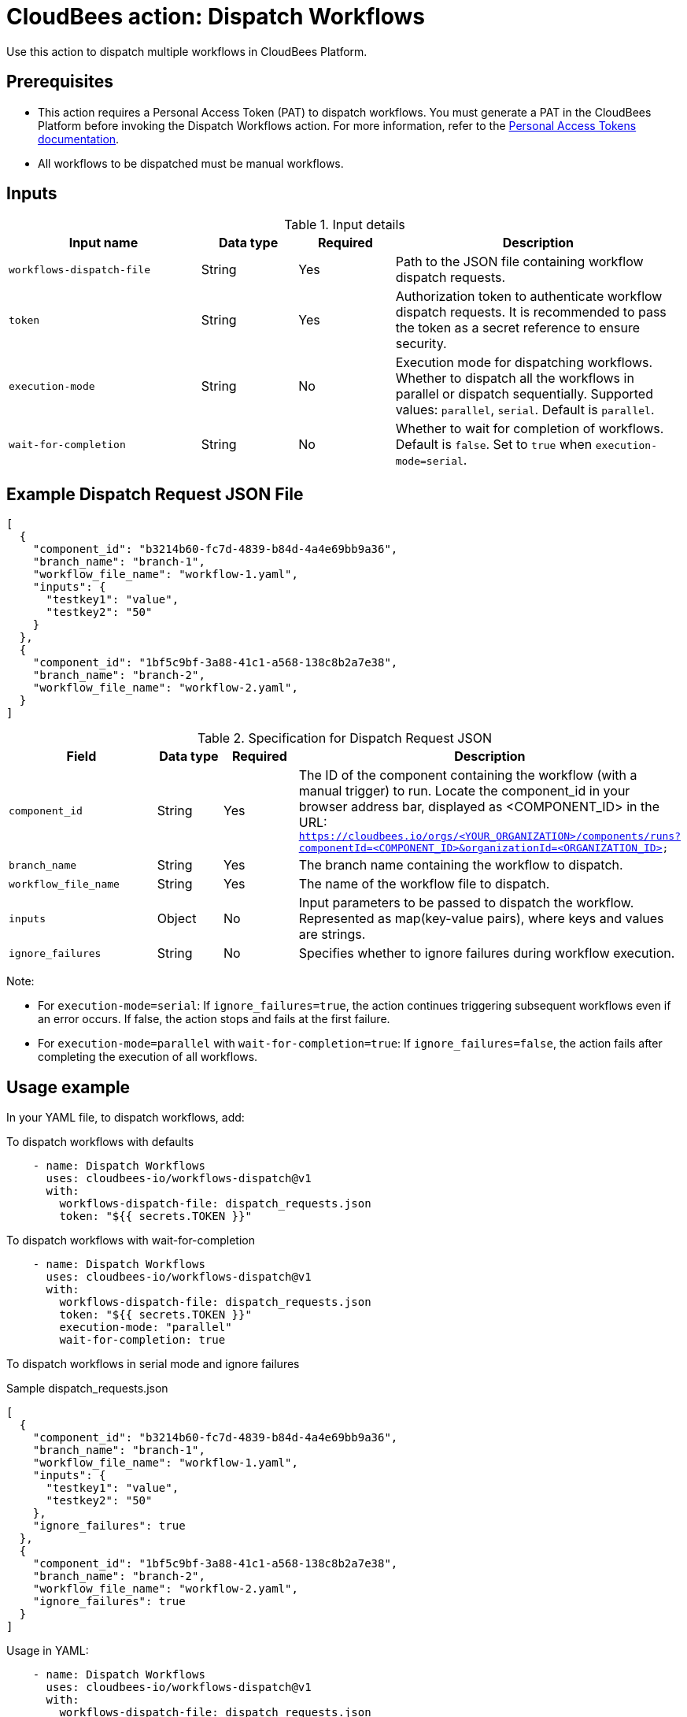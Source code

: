 = CloudBees action: Dispatch Workflows

Use this action to dispatch multiple workflows in CloudBees Platform.

== Prerequisites
- This action requires a Personal Access Token (PAT) to dispatch workflows. You must generate a PAT in the CloudBees Platform before invoking the Dispatch Workflows action. 
For more information, refer to the link:https://docs.cloudbees.com/docs/cloudbees-platform/latest/workflows/personal-access-token#generate[Personal Access Tokens documentation].
- All workflows to be dispatched must be manual workflows.

== Inputs

[cols="2a,1a,1a,3a",options="header"]
.Input details
|===

| Input name
| Data type
| Required
| Description

| `workflows-dispatch-file`
| String
| Yes
| Path to the JSON file containing workflow dispatch requests.

| `token`
| String
| Yes
| Authorization token to authenticate workflow dispatch requests. It is recommended to pass the token as a secret reference to ensure security.

| `execution-mode`
| String
| No
| Execution mode for dispatching workflows. Whether to dispatch all the workflows in parallel or dispatch sequentially. Supported values: `parallel`, `serial`. Default is `parallel`.

| `wait-for-completion`
| String
| No
| Whether to wait for completion of workflows. Default is `false`. Set to `true` when `execution-mode=serial`.

|===

== Example Dispatch Request JSON File
[source,json]
----
[
  {
    "component_id": "b3214b60-fc7d-4839-b84d-4a4e69bb9a36",
    "branch_name": "branch-1",
    "workflow_file_name": "workflow-1.yaml",
    "inputs": {
      "testkey1": "value",
      "testkey2": "50"
    }
  },
  {
    "component_id": "1bf5c9bf-3a88-41c1-a568-138c8b2a7e38",
    "branch_name": "branch-2",
    "workflow_file_name": "workflow-2.yaml",
  }
]
----

[cols="2a,1a,1a,3a",options="header"]
.Specification for Dispatch Request JSON
|===

| Field
| Data type
| Required
| Description

| `component_id`
| String
| Yes
| The ID of the component containing the workflow (with a manual trigger) to run. Locate the component_id in your browser address bar, displayed as <COMPONENT_ID> in the URL: `https://cloudbees.io/orgs/<YOUR_ORGANIZATION>/components/runs?componentId=<COMPONENT_ID>&organizationId=<ORGANIZATION_ID>`

| `branch_name`
| String
| Yes
| The branch name containing the workflow to dispatch.

| `workflow_file_name`
| String
| Yes
| The name of the workflow file to dispatch.

| `inputs`
| Object
| No
| Input parameters to be passed to dispatch the workflow. Represented as map(key-value pairs), where keys and values are strings.

| `ignore_failures`
| String
| No
| Specifies whether to ignore failures during workflow execution.

|===

Note:

- For `execution-mode=serial`: If `ignore_failures=true`, the action continues triggering subsequent workflows even if an error occurs. If false, the action stops and fails at the first failure.

- For `execution-mode=parallel` with `wait-for-completion=true`: If `ignore_failures=false`, the action fails after completing the execution of all workflows.

== Usage example
In your YAML file, to dispatch workflows, add:

To dispatch workflows with defaults
[source,yaml]
----
    - name: Dispatch Workflows
      uses: cloudbees-io/workflows-dispatch@v1
      with:
        workflows-dispatch-file: dispatch_requests.json
        token: "${{ secrets.TOKEN }}"

----

To dispatch workflows with wait-for-completion
[source,yaml]
----
    - name: Dispatch Workflows
      uses: cloudbees-io/workflows-dispatch@v1
      with:
        workflows-dispatch-file: dispatch_requests.json
        token: "${{ secrets.TOKEN }}"
        execution-mode: "parallel"
        wait-for-completion: true

----

To dispatch workflows in serial mode and ignore failures

Sample dispatch_requests.json
[source,json]
----
[
  {
    "component_id": "b3214b60-fc7d-4839-b84d-4a4e69bb9a36",
    "branch_name": "branch-1",
    "workflow_file_name": "workflow-1.yaml",
    "inputs": {
      "testkey1": "value",
      "testkey2": "50"
    },
    "ignore_failures": true
  },
  {
    "component_id": "1bf5c9bf-3a88-41c1-a568-138c8b2a7e38",
    "branch_name": "branch-2",
    "workflow_file_name": "workflow-2.yaml",
    "ignore_failures": true
  }
]
----

Usage in YAML:
[source,yaml]
----
    - name: Dispatch Workflows
      uses: cloudbees-io/workflows-dispatch@v1
      with:
        workflows-dispatch-file: dispatch_requests.json
        token: "${{ secrets.TOKEN }}"
        execution-mode: "serial"
----

== License

This code is made available under the 
link:https://opensource.org/license/mit/[MIT license].

== References

* Learn more about link:https://docs.cloudbees.com/docs/cloudbees-platform/latest/actions[using actions in CloudBees workflows].
* Learn about link:https://docs.cloudbees.com/docs/cloudbees-platform/latest/[the CloudBees platform].